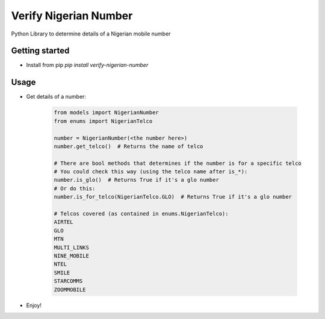 ======================
Verify Nigerian Number
======================

Python Library to determine details of a Nigerian mobile number

Getting started
================

* Install from pip `pip install verify-nigerian-number`

Usage
======

* Get details of a number:
  
    .. code-block:: python

        from models import NigerianNumber
        from enums import NigerianTelco

        number = NigerianNumber(<the number here>)
        number.get_telco()  # Returns the name of telco

        # There are bool methods that determines if the number is for a specific telco
        # You could check this way (using the telco name after is_*):
        number.is_glo()  # Returns True if it's a glo number
        # Or do this:
        number.is_for_telco(NigerianTelco.GLO)  # Returns True if it's a glo number

        # Telcos covered (as contained in enums.NigerianTelco):
        AIRTEL
        GLO
        MTN
        MULTI_LINKS
        NINE_MOBILE
        NTEL
        SMILE
        STARCOMMS
        ZOOMMOBILE

* Enjoy!
